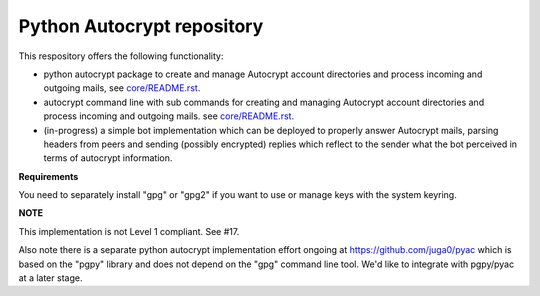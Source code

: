 
Python Autocrypt repository
==============================================

This respository offers the following functionality:

- python autocrypt package to create and manage Autocrypt
  account directories and process incoming and outgoing mails,
  see `core/README.rst <core/README.rst>`_.

- autocrypt command line with sub commands for creating
  and managing Autocrypt account directories and process
  incoming and outgoing mails.
  see `core/README.rst <core/README.rst>`_.

- (in-progress) a simple bot implementation which can be
  deployed to properly answer Autocrypt mails, parsing
  headers from peers and sending (possibly encrypted) replies
  which reflect to the sender what the bot perceived in terms
  of autocrypt information.

**Requirements**

You need to separately install "gpg" or "gpg2" if you
want to use or manage keys with the system keyring.

**NOTE**

This implementation is not Level 1 compliant.  See #17.

Also note there is a separate python autocrypt implementation
effort ongoing at https://github.com/juga0/pyac which is based
on the "pgpy" library and does not depend on the "gpg" command
line tool.  We'd like to integrate with pgpy/pyac at a later stage.
